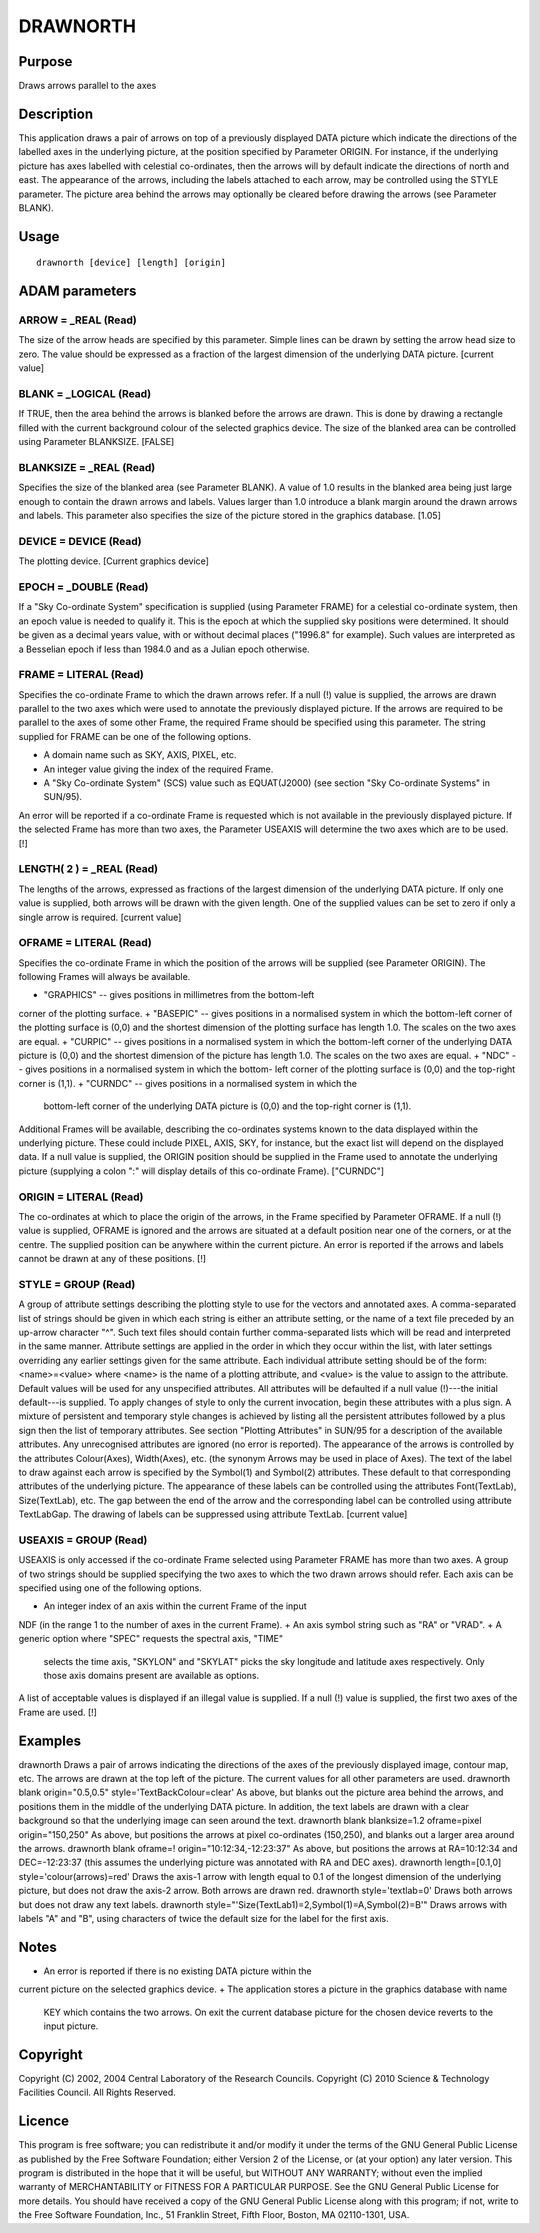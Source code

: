 

DRAWNORTH
=========


Purpose
~~~~~~~
Draws arrows parallel to the axes


Description
~~~~~~~~~~~
This application draws a pair of arrows on top of a previously
displayed DATA picture which indicate the directions of the labelled
axes in the underlying picture, at the position specified by Parameter
ORIGIN. For instance, if the underlying picture has axes labelled with
celestial co-ordinates, then the arrows will by default indicate the
directions of north and east. The appearance of the arrows, including
the labels attached to each arrow, may be controlled using the STYLE
parameter. The picture area behind the arrows may optionally be
cleared before drawing the arrows (see Parameter BLANK).


Usage
~~~~~


::

    
       drawnorth [device] [length] [origin]
       



ADAM parameters
~~~~~~~~~~~~~~~



ARROW = _REAL (Read)
````````````````````
The size of the arrow heads are specified by this parameter. Simple
lines can be drawn by setting the arrow head size to zero. The value
should be expressed as a fraction of the largest dimension of the
underlying DATA picture. [current value]



BLANK = _LOGICAL (Read)
```````````````````````
If TRUE, then the area behind the arrows is blanked before the arrows
are drawn. This is done by drawing a rectangle filled with the current
background colour of the selected graphics device. The size of the
blanked area can be controlled using Parameter BLANKSIZE. [FALSE]



BLANKSIZE = _REAL (Read)
````````````````````````
Specifies the size of the blanked area (see Parameter BLANK). A value
of 1.0 results in the blanked area being just large enough to contain
the drawn arrows and labels. Values larger than 1.0 introduce a blank
margin around the drawn arrows and labels. This parameter also
specifies the size of the picture stored in the graphics database.
[1.05]



DEVICE = DEVICE (Read)
``````````````````````
The plotting device. [Current graphics device]



EPOCH = _DOUBLE (Read)
``````````````````````
If a "Sky Co-ordinate System" specification is supplied (using
Parameter FRAME) for a celestial co-ordinate system, then an epoch
value is needed to qualify it. This is the epoch at which the supplied
sky positions were determined. It should be given as a decimal years
value, with or without decimal places ("1996.8" for example). Such
values are interpreted as a Besselian epoch if less than 1984.0 and as
a Julian epoch otherwise.



FRAME = LITERAL (Read)
``````````````````````
Specifies the co-ordinate Frame to which the drawn arrows refer. If a
null (!) value is supplied, the arrows are drawn parallel to the two
axes which were used to annotate the previously displayed picture. If
the arrows are required to be parallel to the axes of some other
Frame, the required Frame should be specified using this parameter.
The string supplied for FRAME can be one of the following options.


+ A domain name such as SKY, AXIS, PIXEL, etc.
+ An integer value giving the index of the required Frame.
+ A "Sky Co-ordinate System" (SCS) value such as EQUAT(J2000) (see
  section "Sky Co-ordinate Systems" in SUN/95).

An error will be reported if a co-ordinate Frame is requested which is
not available in the previously displayed picture. If the selected
Frame has more than two axes, the Parameter USEAXIS will determine the
two axes which are to be used. [!]



LENGTH( 2 ) = _REAL (Read)
``````````````````````````
The lengths of the arrows, expressed as fractions of the largest
dimension of the underlying DATA picture. If only one value is
supplied, both arrows will be drawn with the given length. One of the
supplied values can be set to zero if only a single arrow is required.
[current value]



OFRAME = LITERAL (Read)
```````````````````````
Specifies the co-ordinate Frame in which the position of the arrows
will be supplied (see Parameter ORIGIN). The following Frames will
always be available.


+ "GRAPHICS" -- gives positions in millimetres from the bottom-left
corner of the plotting surface.
+ "BASEPIC" -- gives positions in a normalised system in which the
bottom-left corner of the plotting surface is (0,0) and the shortest
dimension of the plotting surface has length 1.0. The scales on the
two axes are equal.
+ "CURPIC" -- gives positions in a normalised system in which the
bottom-left corner of the underlying DATA picture is (0,0) and the
shortest dimension of the picture has length 1.0. The scales on the
two axes are equal.
+ "NDC" -- gives positions in a normalised system in which the bottom-
left corner of the plotting surface is (0,0) and the top-right corner
is (1,1).
+ "CURNDC" -- gives positions in a normalised system in which the
  bottom-left corner of the underlying DATA picture is (0,0) and the
  top-right corner is (1,1).

Additional Frames will be available, describing the co-ordinates
systems known to the data displayed within the underlying picture.
These could include PIXEL, AXIS, SKY, for instance, but the exact list
will depend on the displayed data. If a null value is supplied, the
ORIGIN position should be supplied in the Frame used to annotate the
underlying picture (supplying a colon ":" will display details of this
co-ordinate Frame). ["CURNDC"]



ORIGIN = LITERAL (Read)
```````````````````````
The co-ordinates at which to place the origin of the arrows, in the
Frame specified by Parameter OFRAME. If a null (!) value is supplied,
OFRAME is ignored and the arrows are situated at a default position
near one of the corners, or at the centre. The supplied position can
be anywhere within the current picture. An error is reported if the
arrows and labels cannot be drawn at any of these positions. [!]



STYLE = GROUP (Read)
````````````````````
A group of attribute settings describing the plotting style to use for
the vectors and annotated axes.
A comma-separated list of strings should be given in which each string
is either an attribute setting, or the name of a text file preceded by
an up-arrow character "^". Such text files should contain further
comma-separated lists which will be read and interpreted in the same
manner. Attribute settings are applied in the order in which they
occur within the list, with later settings overriding any earlier
settings given for the same attribute.
Each individual attribute setting should be of the form:
<name>=<value>
where <name> is the name of a plotting attribute, and <value> is the
value to assign to the attribute. Default values will be used for any
unspecified attributes. All attributes will be defaulted if a null
value (!)---the initial default---is supplied. To apply changes of
style to only the current invocation, begin these attributes with a
plus sign. A mixture of persistent and temporary style changes is
achieved by listing all the persistent attributes followed by a plus
sign then the list of temporary attributes.
See section "Plotting Attributes" in SUN/95 for a description of the
available attributes. Any unrecognised attributes are ignored (no
error is reported).
The appearance of the arrows is controlled by the attributes
Colour(Axes), Width(Axes), etc. (the synonym Arrows may be used in
place of Axes).
The text of the label to draw against each arrow is specified by the
Symbol(1) and Symbol(2) attributes. These default to that
corresponding attributes of the underlying picture. The appearance of
these labels can be controlled using the attributes Font(TextLab),
Size(TextLab), etc. The gap between the end of the arrow and the
corresponding label can be controlled using attribute TextLabGap. The
drawing of labels can be suppressed using attribute TextLab. [current
value]



USEAXIS = GROUP (Read)
``````````````````````
USEAXIS is only accessed if the co-ordinate Frame selected using
Parameter FRAME has more than two axes. A group of two strings should
be supplied specifying the two axes to which the two drawn arrows
should refer. Each axis can be specified using one of the following
options.


+ An integer index of an axis within the current Frame of the input
NDF (in the range 1 to the number of axes in the current Frame).
+ An axis symbol string such as "RA" or "VRAD".
+ A generic option where "SPEC" requests the spectral axis, "TIME"
  selects the time axis, "SKYLON" and "SKYLAT" picks the sky longitude
  and latitude axes respectively. Only those axis domains present are
  available as options.

A list of acceptable values is displayed if an illegal value is
supplied. If a null (!) value is supplied, the first two axes of the
Frame are used. [!]



Examples
~~~~~~~~
drawnorth
Draws a pair of arrows indicating the directions of the axes of the
previously displayed image, contour map, etc. The arrows are drawn at
the top left of the picture. The current values for all other
parameters are used.
drawnorth blank origin="0.5,0.5" style='TextBackColour=clear'
As above, but blanks out the picture area behind the arrows, and
positions them in the middle of the underlying DATA picture. In
addition, the text labels are drawn with a clear background so that
the underlying image can seen around the text.
drawnorth blank blanksize=1.2 oframe=pixel origin="150,250"
As above, but positions the arrows at pixel co-ordinates (150,250),
and blanks out a larger area around the arrows.
drawnorth blank oframe=! origin="10:12:34,-12:23:37"
As above, but positions the arrows at RA=10:12:34 and DEC=-12:23:37
(this assumes the underlying picture was annotated with RA and DEC
axes).
drawnorth length=[0.1,0] style='colour(arrows)=red'
Draws the axis-1 arrow with length equal to 0.1 of the longest
dimension of the underlying picture, but does not draw the axis-2
arrow. Both arrows are drawn red.
drawnorth style='textlab=0'
Draws both arrows but does not draw any text labels.
drawnorth style="'Size(TextLab1)=2,Symbol(1)=A,Symbol(2)=B'"
Draws arrows with labels "A" and "B", using characters of twice the
default size for the label for the first axis.



Notes
~~~~~


+ An error is reported if there is no existing DATA picture within the
current picture on the selected graphics device.
+ The application stores a picture in the graphics database with name
  KEY which contains the two arrows. On exit the current database
  picture for the chosen device reverts to the input picture.




Copyright
~~~~~~~~~
Copyright (C) 2002, 2004 Central Laboratory of the Research Councils.
Copyright (C) 2010 Science & Technology Facilities Council. All Rights
Reserved.


Licence
~~~~~~~
This program is free software; you can redistribute it and/or modify
it under the terms of the GNU General Public License as published by
the Free Software Foundation; either Version 2 of the License, or (at
your option) any later version.
This program is distributed in the hope that it will be useful, but
WITHOUT ANY WARRANTY; without even the implied warranty of
MERCHANTABILITY or FITNESS FOR A PARTICULAR PURPOSE. See the GNU
General Public License for more details.
You should have received a copy of the GNU General Public License
along with this program; if not, write to the Free Software
Foundation, Inc., 51 Franklin Street, Fifth Floor, Boston, MA
02110-1301, USA.


